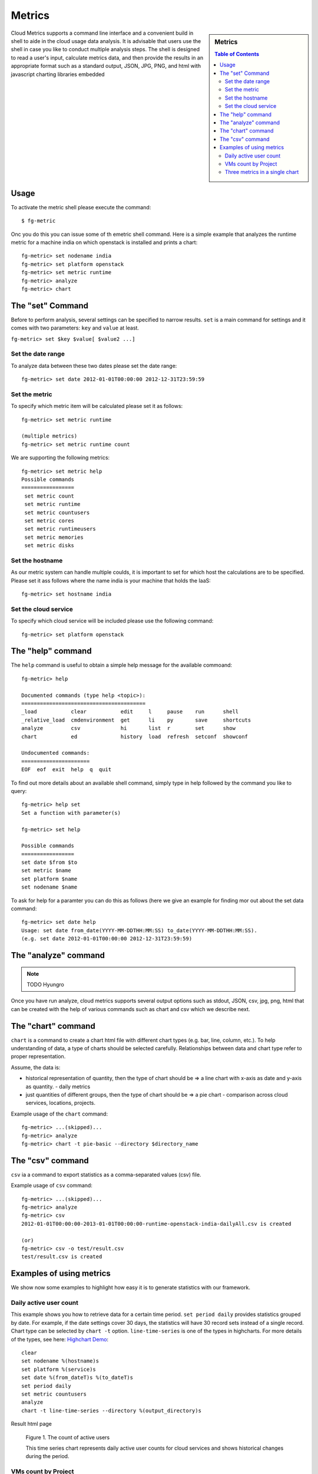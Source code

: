 Metrics 
==============

.. sidebar:: 
   Metrics 

  .. contents:: Table of Contents
     :depth: 3

Cloud Metrics supports a command line interface and a convenient build
in shell to aide in the cloud usage data analysis. It is advisable
that users use the shell in case you like to conduct multiple analysis
steps.  The shell is designed to read a user's input, calculate
metrics data, and then provide the results in an appropriate format
such as a standard output, JSON, JPG, PNG, and html with javascript
charting libraries embedded

.. There are currently eight different metrics to deliver system utilization, user activities and statistics. These statistical data are collected from log files which contain trackable information and from administrative command tools like euca2ools. The metrics system has simple operations to measure specific items such as virtual machine (VM) instances, registered VM images, virtual system resources, etc and there are count, average, sum, max, and min functions. In this section, you can find descriptions, instructions, and examples for the metrics.

Usage
-----

To activate the metric shell please execute the command::

 $ fg-metric

Onc you do this you can issue some of th emetric shell command. Here
is a simple example that analyzes the runtime metric for a machine
india on which openstack is installed and prints a chart::

 fg-metric> set nodename india
 fg-metric> set platform openstack
 fg-metric> set metric runtime
 fg-metric> analyze
 fg-metric> chart 

The  "set" Command
-------------------------------------------------------------------------------

Before to perform analysis, several settings can be specified to narrow results. ``set`` is a main command for settings and it comes with two parameters: ``key`` and ``value`` at least.

``fg-metric> set $key $value[ $value2 ...]``

Set the date range
^^^^^^^^^^^^^^^^^^^^^^^^^^^^^^^^^^^^^^^^^^^^^^^^^^^^^^^^^^^^^^^^^^^^^^

To analyze data between these two dates please set the date range::
 
  fg-metric> set date 2012-01-01T00:00:00 2012-12-31T23:59:59


Set the metric
^^^^^^^^^^^^^^^^^^^^^^^^^^^^^^^^^^^^^^^^^^^^^^^^^^^^^^^^^^^^^^^^^^^^^^
To specify  which metric item will be calculated please set it as follows::

  fg-metric> set metric runtime

  (multiple metrics)
  fg-metric> set metric runtime count

We are supporting the following metrics:

::
 
 fg-metric> set metric help
 Possible commands
 =================
  set metric count
  set metric runtime
  set metric countusers
  set metric cores
  set metric runtimeusers
  set metric memories
  set metric disks

Set the hostname
^^^^^^^^^^^^^^^^^^^^^^^^^^^^^^^^^^^^^^^^^^^^^^^^^^^^^^^^^^^^^^^^^^^^^^
As our metric system can handle multiple coulds, it is important to
set for which host the calculations are to be specified. Please set it
ass follows where the name india is your machine that holds the IaaS::

  fg-metric> set hostname india


Set the cloud service
^^^^^^^^^^^^^^^^^^^^^^^^^^^^^^^^^^^^^^^^^^^^^^^^^^^^^^^^^^^^^^^^^^^^^^

To specify which cloud service will be included please use the
following command::

  fg-metric> set platform openstack

The "help" command
----------------------------------------------------------------------


The ``help`` command is useful to obtain a simple help message for the
available commoand::

  fg-metric> help

  Documented commands (type help <topic>):
  ========================================
  _load           clear           edit     l     pause    run      shell
  _relative_load  cmdenvironment  get      li    py       save     shortcuts
  analyze         csv             hi       list  r        set      show
  chart           ed              history  load  refresh  setconf  showconf

  Undocumented commands:
  ======================
  EOF  eof  exit  help  q  quit

To find out more details about an available shell command, simply type
in help followed by the command you like to query::

  fg-metric> help set
  Set a function with parameter(s)

  fg-metric> set help

  Possible commands
  =================
  set date $from $to
  set metric $name
  set platform $name
  set nodename $name

To ask for help for a paramter you can do this as follows (here we
give an example for finding mor out about the set data command::

  fg-metric> set date help
  Usage: set date from_date(YYYY-MM-DDTHH:MM:SS) to_date(YYYY-MM-DDTHH:MM:SS). 
  (e.g. set date 2012-01-01T00:00:00 2012-12-31T23:59:59)

The "analyze" command
----------------------------------------------------------------------

.. note:: TODO Hyungro

Once you have run analyze, cloud metrics supports several output
options such as stdout, JSON, csv, jpg, png, html that can be created
with the help of various commands such as chart and csv which we
describe next.


The "chart" command
----------------------------------------------------------------------

``chart`` is a command to create a chart html file with different
chart types (e.g. bar, line, column, etc.).  To help understanding of
data, a type of charts should be selected carefully. Relationships
between data and chart type refer to proper representation.

Assume, the data is:

* historical representation of quantity, then the type of chart should
  be => a line chart with x-axis as date and y-axis as quantity.
  - daily metrics 

* just quantities of different groups, then the type of chart should be => a pie chart
  - comparison across cloud services, locations, projects.

Example usage of the ``chart`` command::

  fg-metric> ...(skipped)...
  fg-metric> analyze
  fg-metric> chart -t pie-basic --directory $directory_name

The "csv" command
----------------------------------------------------------------------

``csv`` ia a command to export statistics as a comma-separated values (csv) file.

Example usage of ``csv`` command::

  fg-metric> ...(skipped)...
  fg-metric> analyze
  fg-metric> csv
  2012-01-01T00:00:00-2013-01-01T00:00:00-runtime-openstack-india-dailyAll.csv is created

  (or)
  fg-metric> csv -o test/result.csv
  test/result.csv is created

Examples of using metrics
-------------------------

We show now some examples to highlight how easy it is to generate
statistics with our framework.

Daily active user count
^^^^^^^^^^^^^^^^^^^^^^^

This example shows you how to retrieve data for a certain time period.
``set period daily`` provides statistics grouped by date. For example,
if the date settings cover 30 days, the statistics will have 30 record
sets instead of a single record.  Chart type can be selected by
``chart -t`` option. ``line-time-series`` is one of the types in
highcharts. For more details of the types, see here: 
`Highchart Demo <http://www.highcharts.com/demo/>`_::

 clear
 set nodename %(hostname)s
 set platform %(service)s
 set date %(from_dateT)s %(to_dateT)s
 set period daily
 set metric countusers
 analyze
 chart -t line-time-series --directory %(output_directory)s

Result html page

.. figure:: _static/examples/daily_active_user_count.png
   :scale: 70 %
   :alt: Daily active user count

   Figure 1. The count of active users

   This time series chart represents daily active user counts for cloud services and shows historical changes during the period.

VMs count by Project
^^^^^^^^^^^^^^^^^^^^^

This example represents data in percentages for different project
groups. In this example, we use ``groupby`` instead of ``period`` in
the previous example::

 clear
 set nodename %(hostname)s
 set platform %(service)s
 set date %(from_dateT)s %(to_dateT)s
 set groupby project
 set metric count
 analyze
 chart -t pie-basic --directory %(output_directory)s

Result html page

.. figure:: _static/examples/vms_count_by_project.png
   :scale: 70 %
   :alt: VMs count by Project

   Figure 2. VMs count by Project

   This pie chart illustrates propotion of Launched VM instances by Project groups. To represent certain information, the table follows.

Three metrics in a single chart
^^^^^^^^^^^^^^^^^^^^^^^^^^^^^^^

This example represents multiple data in a single chart with multiple
axes. ``combo-multi-axes`` allows to depict three metrics in a single
chart::

 clear
 set nodename %(hostname)s
 set platform %(service)s
 set date %(from_dateT)s %(to_dateT)s
 set period monthly
 set metric runtime count countusers
 set timetype hour
 analyze
 chart -t combo-multi-axes --directory %(output_directory)s

Result html page

.. figure:: _static/examples/three_metrics_in_a_single_chart.png
   :scale: 70 %
   :alt: Average Monthly Usage Data (Wall hour, Launched VMs, Users)

   Figure 3. Average Monthly Usage Data (Wall hour, Launched VMs, Users)

   This mixed chart represents average monthly usage as to Wall Hour (runtime), Count and the number of Users for VM instances.

